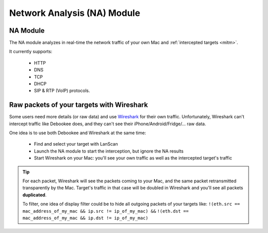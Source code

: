 .. _na_module_long:

Network Analysis (NA) Module
============================

.. _na_module:

NA Module
---------

The NA module analyzes in real-time the network traffic of your own Mac and :ref:`intercepted targets <mitm>`.

It currently supports:

     * HTTP
     * DNS
     * TCP
     * DHCP
     * SIP & RTP (VoIP) protocols.

Raw packets of your targets with Wireshark
-------------------------------------------

Some users need more details (or raw data) and use `Wireshark <https://www.wireshark.org>`_ for their own traffic. Unfortunately, Wireshark can't intercept traffic like Debookee does, and they can't see their iPhone/Android/Fridge/... raw data.

One idea is to use both Debookee and Wireshark at the same time:

    * Find and select your target with LanScan
    * Launch the NA module to start the interception, but ignore the NA results
    * Start Wireshark on your Mac: you'll see your own traffic as well as the intercepted target's traffic
    
.. tip ::
    
    For each packet, Wireshark will see the packets coming to your Mac, and the same packet retransmitted transparently by the Mac. Target's traffic in that case will be doubled in Wireshark and you'll see all packets **duplicated**.
    
    To filter, one idea of display filter could be to hide all outgoing packets of your targets like:
    ``!(eth.src == mac_address_of_my_mac && ip.src != ip_of_my_mac) &&``
    ``!(eth.dst == mac_address_of_my_mac && ip.dst != ip_of_my_mac)``